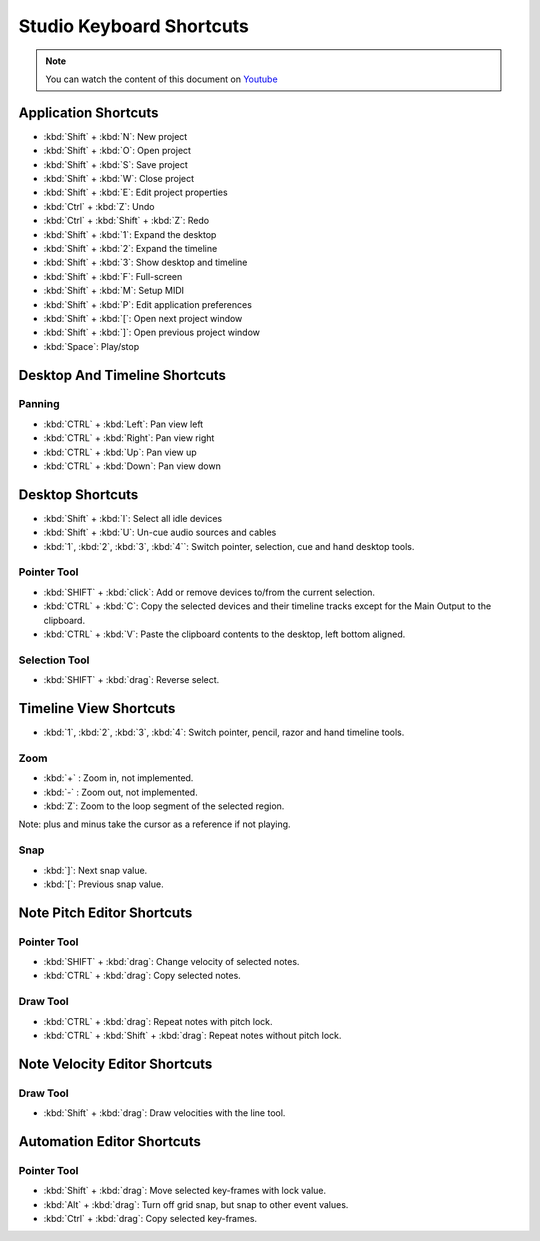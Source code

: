 
Studio Keyboard Shortcuts
=========================

.. note::
   
   You can watch the content of this document on `Youtube <https://www.youtube.com/watch?v=AkaVskB7ths>`_

Application Shortcuts
^^^^^^^^^^^^^^^^^^^^^

-  :kbd:`Shift` + :kbd:`N`: New project
-  :kbd:`Shift` + :kbd:`O`: Open project
-  :kbd:`Shift` + :kbd:`S`: Save project
-  :kbd:`Shift` + :kbd:`W`: Close project
-  :kbd:`Shift` + :kbd:`E`: Edit project properties
-  :kbd:`Ctrl` + :kbd:`Z`: Undo
-  :kbd:`Ctrl` + :kbd:`Shift` + :kbd:`Z`: Redo
-  :kbd:`Shift` + :kbd:`1`: Expand the desktop
-  :kbd:`Shift` + :kbd:`2`: Expand the timeline
-  :kbd:`Shift` + :kbd:`3`: Show desktop and timeline
-  :kbd:`Shift` + :kbd:`F`: Full-screen
-  :kbd:`Shift` + :kbd:`M`: Setup MIDI
-  :kbd:`Shift` + :kbd:`P`: Edit application preferences
-  :kbd:`Shift` + :kbd:`[`: Open next project window
-  :kbd:`Shift` + :kbd:`]`: Open previous project window
-  :kbd:`Space`: Play/stop

Desktop And Timeline Shortcuts
^^^^^^^^^^^^^^^^^^^^^^^^^^^^^^

Panning
~~~~~~~

-  :kbd:`CTRL` + :kbd:`Left`: Pan view left
-  :kbd:`CTRL` + :kbd:`Right`: Pan view right
-  :kbd:`CTRL` + :kbd:`Up`: Pan view up
-  :kbd:`CTRL` + :kbd:`Down`: Pan view down

Desktop Shortcuts
^^^^^^^^^^^^^^^^^

-  :kbd:`Shift` + :kbd:`I`: Select all idle devices
-  :kbd:`Shift` + :kbd:`U`: Un-cue audio sources and cables
-  :kbd:`1`, :kbd:`2`, :kbd:`3`, :kbd:`4``: Switch pointer, selection, cue and hand desktop tools.

Pointer Tool
~~~~~~~~~~~~

-  :kbd:`SHIFT` + :kbd:`click`: Add or remove devices to/from the current selection.
-  :kbd:`CTRL` + :kbd:`C`: Copy the selected devices and their timeline tracks except
   for the Main Output to the clipboard.
-  :kbd:`CTRL` + :kbd:`V`: Paste the clipboard contents to the desktop, left bottom
   aligned.

Selection Tool
~~~~~~~~~~~~~~

-  :kbd:`SHIFT` + :kbd:`drag`: Reverse select.

Timeline View Shortcuts
^^^^^^^^^^^^^^^^^^^^^^^

-  :kbd:`1`, :kbd:`2`, :kbd:`3`, :kbd:`4`: Switch pointer, pencil, razor and hand timeline tools.

Zoom
~~~~

-  :kbd:`+` : Zoom in, not implemented.
-  :kbd:`-` : Zoom out, not implemented.
-  :kbd:`Z`: Zoom to the loop segment of the selected region.

Note: plus and minus take the cursor as a reference if not playing.

Snap
~~~~

-  :kbd:`]`: Next snap value.
-  :kbd:`[`: Previous snap value.

Note Pitch Editor Shortcuts
^^^^^^^^^^^^^^^^^^^^^^^^^^^

Pointer Tool
~~~~~~~~~~~~

-  :kbd:`SHIFT` + :kbd:`drag`: Change velocity of selected notes.
-  :kbd:`CTRL` + :kbd:`drag`: Copy selected notes.

Draw Tool
~~~~~~~~~

-  :kbd:`CTRL` + :kbd:`drag`: Repeat notes with pitch lock.
-  :kbd:`CTRL` + :kbd:`Shift` + :kbd:`drag`: Repeat notes without pitch lock.

Note Velocity Editor Shortcuts
^^^^^^^^^^^^^^^^^^^^^^^^^^^^^^

Draw Tool
~~~~~~~~~

-  :kbd:`Shift` + :kbd:`drag`: Draw velocities with the line tool.

Automation Editor Shortcuts
^^^^^^^^^^^^^^^^^^^^^^^^^^^

Pointer Tool
~~~~~~~~~~~~

-  :kbd:`Shift` + :kbd:`drag`: Move selected key-frames with lock value.
-  :kbd:`Alt` + :kbd:`drag`: Turn off grid snap, but snap to other event values.
-  :kbd:`Ctrl` + :kbd:`drag`: Copy selected key-frames.
